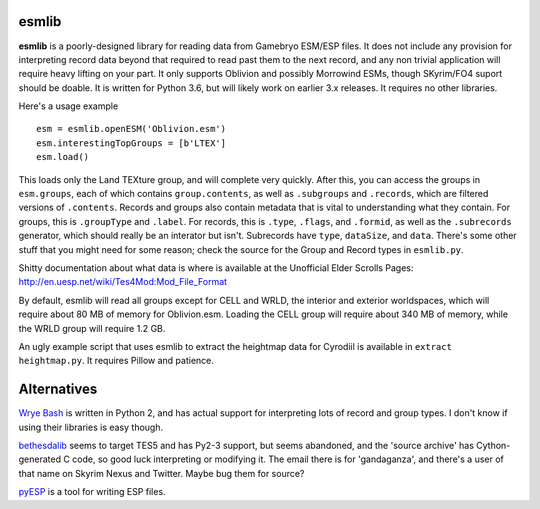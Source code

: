 esmlib
------

**esmlib** is a poorly-designed library for reading data from Gamebryo ESM/ESP files. It does not include any provision for interpreting record data beyond that required to read past them to the next record, and any non trivial application will require heavy lifting on your part. It only supports Oblivion and possibly Morrowind ESMs, though SKyrim/FO4 suport should be doable. It is written for Python 3.6, but will likely work on earlier 3.x releases. It requires no other libraries.

Here's a usage example

::

 esm = esmlib.openESM('Oblivion.esm')
 esm.interestingTopGroups = [b'LTEX']
 esm.load()

This loads only the Land TEXture group, and will complete very quickly. After this, you can access the groups in ``esm.groups``, each of which contains ``group.contents``, as well as ``.subgroups`` and ``.records``, which are filtered versions of ``.contents``. Records and groups also contain metadata that is vital to understanding what they contain. For groups, this is ``.groupType`` and ``.label``. For records, this is ``.type``, ``.flags``, and ``.formid``, as well as the ``.subrecords`` generator, which should really be an interator but isn't. Subrecords have ``type``, ``dataSize``, and ``data``. There's some other stuff that you might need for some reason; check the source for the Group and Record types in ``esmlib.py``.

Shitty documentation about what data is where is available at the Unofficial Elder Scrolls Pages: http://en.uesp.net/wiki/Tes4Mod:Mod_File_Format

By default, esmlib will read all groups except for CELL and WRLD, the interior and exterior worldspaces, which will require about 80 MB of memory for Oblivion.esm. Loading the CELL group will require about 340 MB of memory, while the WRLD group will require 1.2 GB.

An ugly example script that uses esmlib to extract the heightmap data for Cyrodiil is available in ``extract heightmap.py``. It requires Pillow and patience.


Alternatives
------------
`Wrye Bash`_ is written in Python 2, and has actual support for interpreting lots of record and group types. I don't know if using their libraries is easy though.

bethesdalib_ seems to target TES5 and has Py2-3 support, but seems abandoned, and the 'source archive' has Cython-generated C code, so good luck interpreting or modifying it. The email there is for 'gandaganza', and there's a user of that name on Skyrim Nexus and Twitter. Maybe bug them for source?

pyESP_ is a tool for writing ESP files.

.. _`Wrye Bash`: https://github.com/wrye-bash/wrye-bash
.. _bethesdalib: https://pypi.org/project/bethesdalib/2.0a2/
.. _pyESP: https://github.com/palmettos/pyESP